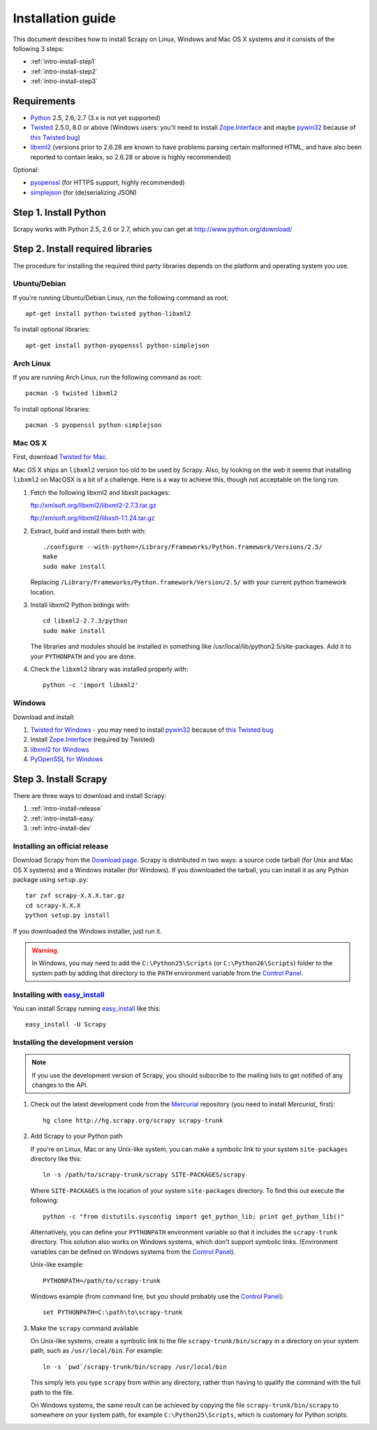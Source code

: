 .. _intro-install:

==================
Installation guide
==================

This document describes how to install Scrapy on Linux, Windows and Mac OS X
systems and it consists of the following 3 steps:

* :ref:`intro-install-step1`
* :ref:`intro-install-step2`
* :ref:`intro-install-step3`

.. _intro-install-requirements:

Requirements
============

* `Python`_ 2.5, 2.6, 2.7 (3.x is not yet supported)

* `Twisted`_ 2.5.0, 8.0 or above (Windows users: you'll need to install
  `Zope.Interface`_ and maybe `pywin32`_ because of `this Twisted bug`_)

* `libxml2`_ (versions prior to 2.6.28 are known to have problems parsing certain malformed HTML, and have also been reported to contain leaks, so 2.6.28 or above is highly recommended)

.. _Python: http://www.python.org
.. _Twisted: http://twistedmatrix.com
.. _libxml2: http://xmlsoft.org
.. _pywin32: http://sourceforge.net/projects/pywin32/
.. _Zope.Interface: http://pypi.python.org/pypi/zope.interface#download
.. _this Twisted bug: http://twistedmatrix.com/trac/ticket/3707

Optional:

* `pyopenssl <http://pyopenssl.sourceforge.net>`_ (for HTTPS support, highly recommended)
* `simplejson <http://undefined.org/python/#simplejson>`_ (for (de)serializing JSON)

.. _intro-install-step1:

Step 1. Install Python
======================

Scrapy works with Python 2.5, 2.6 or 2.7, which you can get at http://www.python.org/download/

.. highlight:: sh

.. _intro-install-step2:

Step 2. Install required libraries
==================================

The procedure for installing the required third party libraries depends on the
platform and operating system you use.

Ubuntu/Debian
-------------

If you're running Ubuntu/Debian Linux, run the following command as root::

   apt-get install python-twisted python-libxml2

To install optional libraries::

   apt-get install python-pyopenssl python-simplejson

Arch Linux
----------

If you are running Arch Linux, run the following command as root::

   pacman -S twisted libxml2

To install optional libraries::

   pacman -S pyopenssl python-simplejson

Mac OS X
--------

First, download `Twisted for Mac`_.

.. _Twisted for Mac: http://twistedmatrix.com/trac/wiki/Downloads#MacOSX

Mac OS X ships an ``libxml2`` version too old to be used by Scrapy. Also, by
looking on the web it seems that installing ``libxml2`` on MacOSX is a bit of a
challenge. Here is a way to achieve this, though not acceptable on the long
run:

1. Fetch the following libxml2 and libxslt packages:

   ftp://xmlsoft.org/libxml2/libxml2-2.7.3.tar.gz

   ftp://xmlsoft.org/libxml2/libxslt-1.1.24.tar.gz

2. Extract, build and install them both with::

       ./configure --with-python=/Library/Frameworks/Python.framework/Versions/2.5/
       make
       sudo make install

   Replacing ``/Library/Frameworks/Python.framework/Version/2.5/`` with your
   current python framework location.

3. Install libxml2 Python bidings with::

       cd libxml2-2.7.3/python
       sudo make install

   The libraries and modules should be installed in something like
   /usr/local/lib/python2.5/site-packages. Add it to your ``PYTHONPATH`` and
   you are done.

4. Check the ``libxml2`` library was installed properly with::

       python -c 'import libxml2'

Windows
-------

Download and install:

1. `Twisted for Windows <http://twistedmatrix.com/trac/wiki/Downloads>`_ - you
   may need to install `pywin32`_ because of `this Twisted bug`_

2. Install `Zope.Interface`_ (required by Twisted)

3. `libxml2 for Windows <http://users.skynet.be/sbi/libxml-python/>`_

4. `PyOpenSSL for Windows <http://sourceforge.net/project/showfiles.php?group_id=31249>`_

.. _intro-install-step3:

Step 3. Install Scrapy
======================

There are three ways to download and install Scrapy:

1. :ref:`intro-install-release`
2. :ref:`intro-install-easy`
3. :ref:`intro-install-dev`

.. _intro-install-release:

Installing an official release
------------------------------

Download Scrapy from the `Download page`_. Scrapy is distributed in two ways: a
source code tarball (for Unix and Mac OS X systems) and a Windows installer
(for Windows). If you downloaded the tarball, you can install it as any Python
package using ``setup.py``::

   tar zxf scrapy-X.X.X.tar.gz
   cd scrapy-X.X.X
   python setup.py install

If you downloaded the Windows installer, just run it.

.. warning:: In Windows, you may need to add the ``C:\Python25\Scripts`` (or
   ``C:\Python26\Scripts``) folder to the system path by adding that directory
   to the ``PATH`` environment variable from the `Control Panel`_.

.. _Download page: http://scrapy.org/download/

.. _intro-install-easy:

Installing with `easy_install`_
-------------------------------

You can install Scrapy running `easy_install`_ like this::

   easy_install -U Scrapy

.. _easy_install: http://peak.telecommunity.com/DevCenter/EasyInstall

.. _intro-install-dev:

Installing the development version
-----------------------------------

.. note:: If you use the development version of Scrapy, you should subscribe
   to the mailing lists to get notified of any changes to the API.


1. Check out the latest development code from the `Mercurial`_ repository (you
   need to install `Mercurial_` first)::

      hg clone http://hg.scrapy.org/scrapy scrapy-trunk

.. _Mercurial: http://www.selenic.com/mercurial/

2. Add Scrapy to your Python path

   If you're on Linux, Mac or any Unix-like system, you can make a symbolic link
   to your system ``site-packages`` directory like this::

       ln -s /path/to/scrapy-trunk/scrapy SITE-PACKAGES/scrapy

   Where ``SITE-PACKAGES`` is the location of your system ``site-packages``
   directory. To find this out execute the following::

       python -c "from distutils.sysconfig import get_python_lib; print get_python_lib()"

   Alternatively, you can define your ``PYTHONPATH`` environment variable so that
   it includes the ``scrapy-trunk`` directory. This solution also works on Windows
   systems, which don't support symbolic links.  (Environment variables can be
   defined on Windows systems from the `Control Panel`_).

   Unix-like example::

       PYTHONPATH=/path/to/scrapy-trunk

   Windows example (from command line, but you should probably use the `Control
   Panel`_)::

       set PYTHONPATH=C:\path\to\scrapy-trunk

3. Make the ``scrapy`` command available

   On Unix-like systems, create a symbolic link to the file
   ``scrapy-trunk/bin/scrapy`` in a directory on your system path,
   such as ``/usr/local/bin``. For example::

       ln -s `pwd`/scrapy-trunk/bin/scrapy /usr/local/bin

   This simply lets you type ``scrapy`` from within any directory, rather
   than having to qualify the command with the full path to the file.

   On Windows systems, the same result can be achieved by copying the file
   ``scrapy-trunk/bin/scrapy`` to somewhere on your system path,
   for example ``C:\Python25\Scripts``, which is customary for Python scripts.

.. _Control Panel: http://www.microsoft.com/resources/documentation/windows/xp/all/proddocs/en-us/sysdm_advancd_environmnt_addchange_variable.mspx

